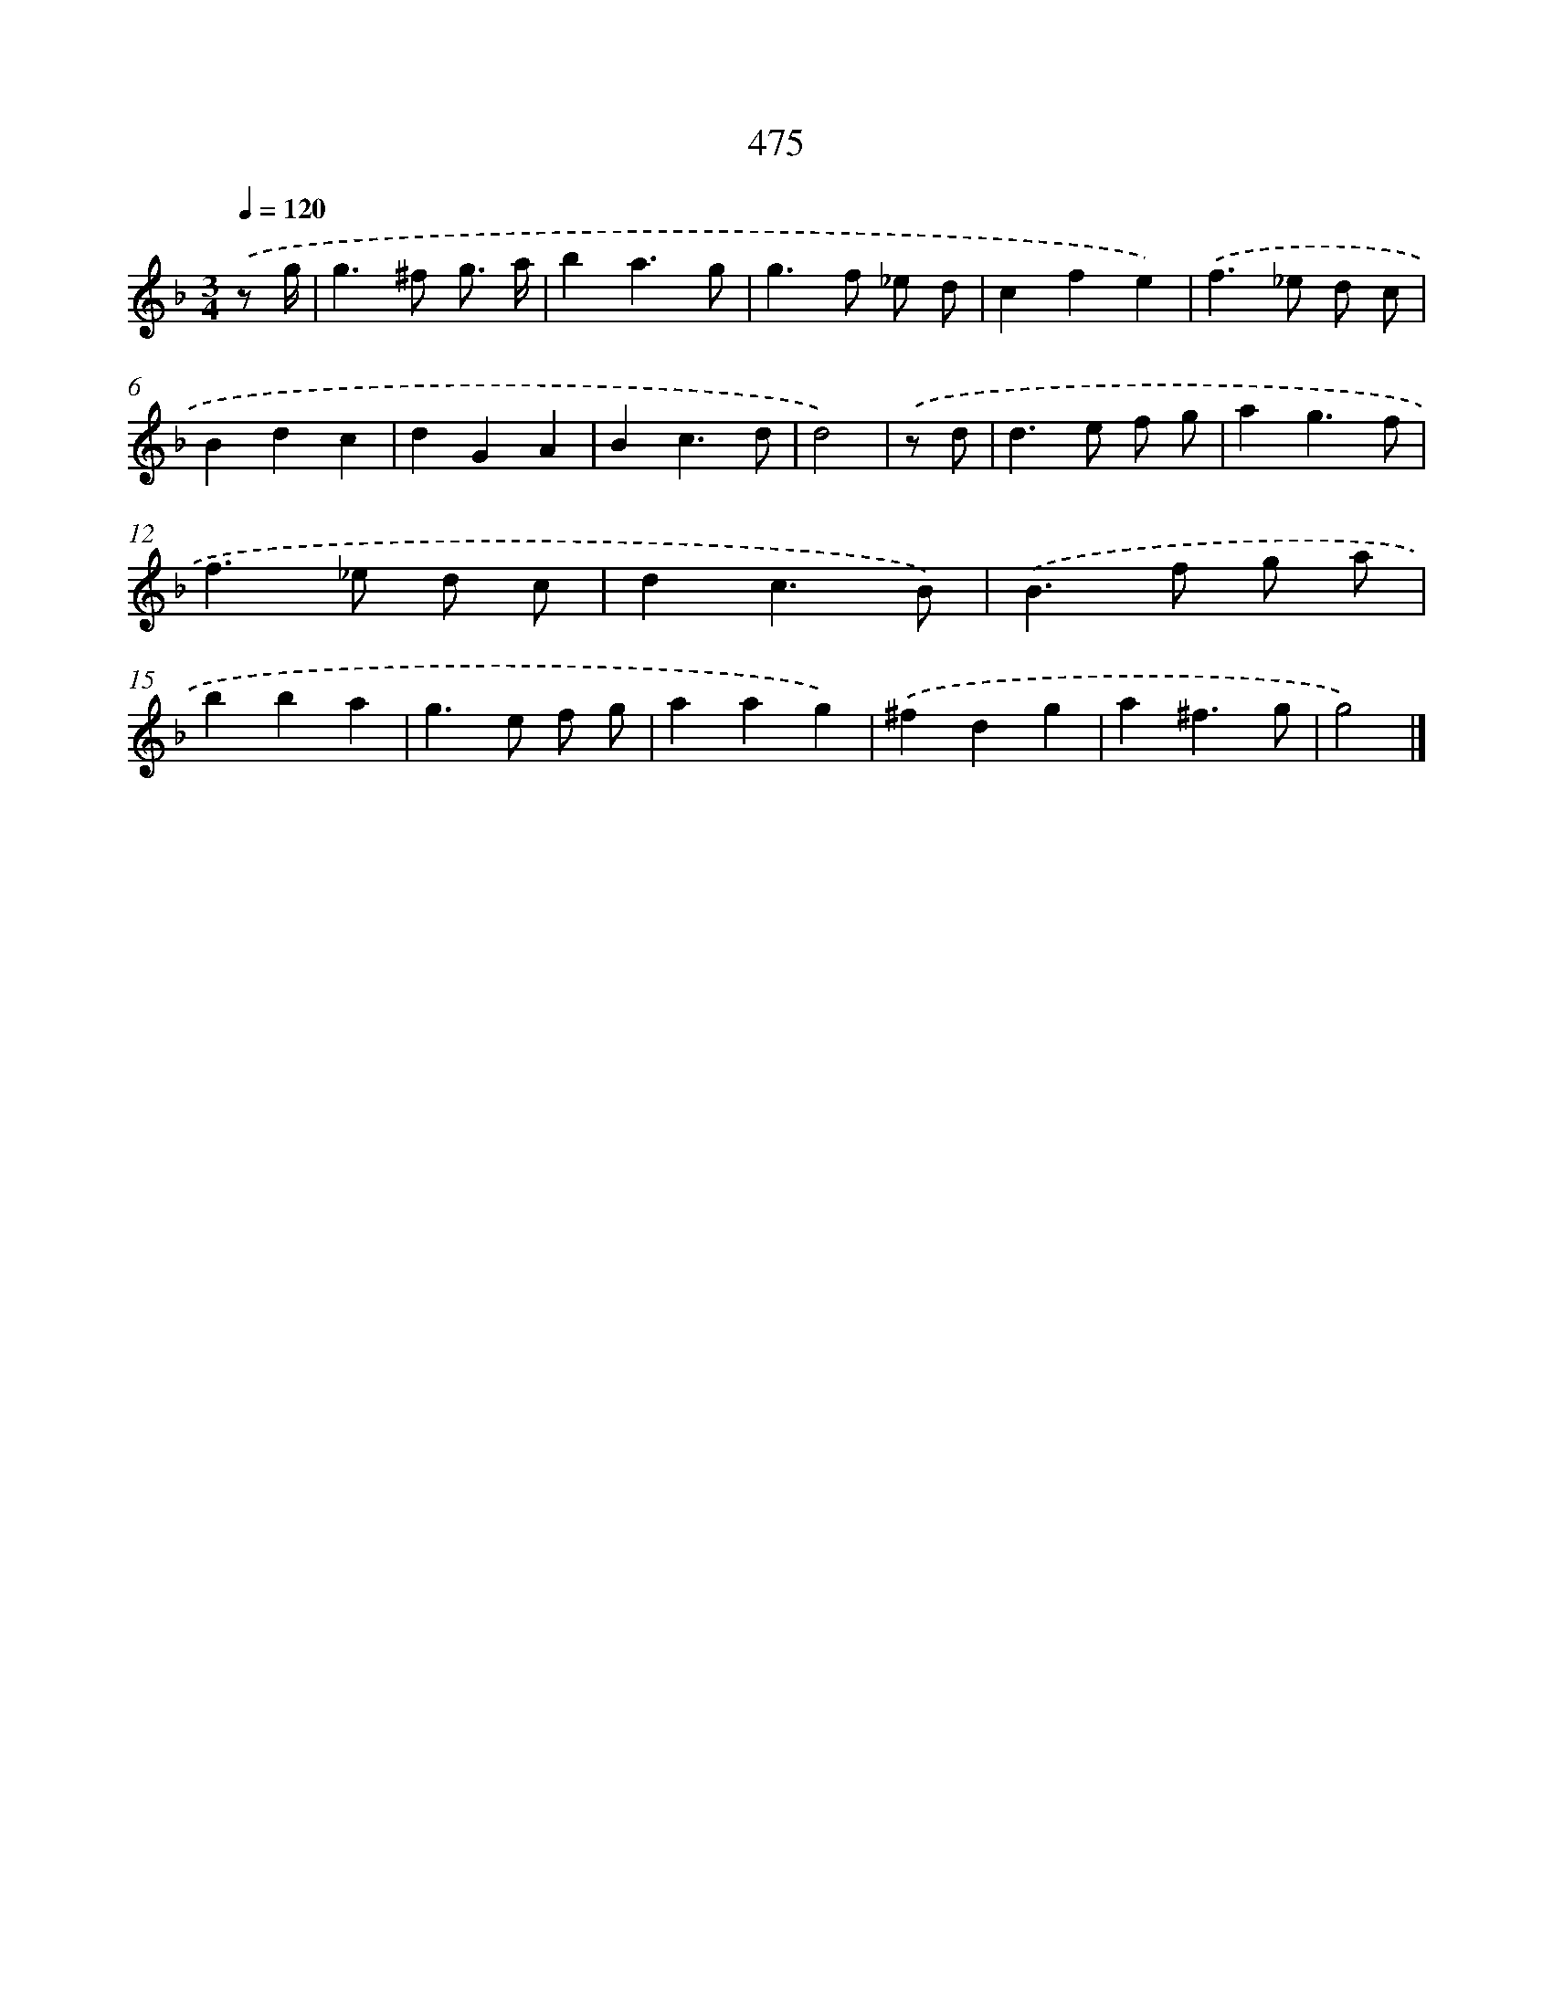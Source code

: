 X: 8172
T: 475
%%abc-version 2.0
%%abcx-abcm2ps-target-version 5.9.1 (29 Sep 2008)
%%abc-creator hum2abc beta
%%abcx-conversion-date 2018/11/01 14:36:44
%%humdrum-veritas 3018256113
%%humdrum-veritas-data 208169378
%%continueall 1
%%barnumbers 0
L: 1/4
M: 3/4
Q: 1/4=120
K: F clef=treble
.('z/ g// [I:setbarnb 1]|
g>^f g3// a// |
ba3/g/ |
g>f _e/ d/ |
cfe) |
.('f>_e d/ c/ |
Bdc |
dGA |
Bc3/d/ |
d2) |
.('z/ d/ [I:setbarnb 10]|
d>e f/ g/ |
ag3/f/ |
f>_e d/ c/ |
dc3/B/) |
.('B>f g/ a/ |
bba |
g>e f/ g/ |
aag) |
.('^fdg |
a^f3/g/ |
g2) |]
